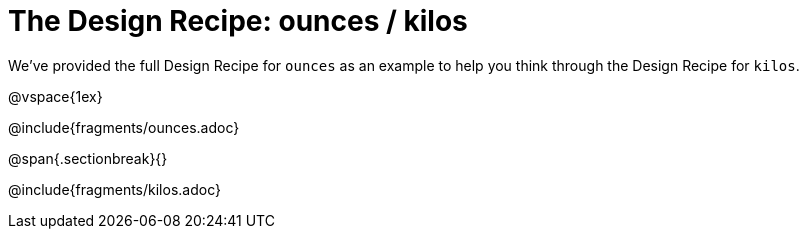 = The Design Recipe: ounces / kilos

We've provided the full Design Recipe for `ounces` as an example to help you think through the Design Recipe for `kilos`.

@vspace{1ex}

@include{fragments/ounces.adoc}

@span{.sectionbreak}{}

@include{fragments/kilos.adoc}
